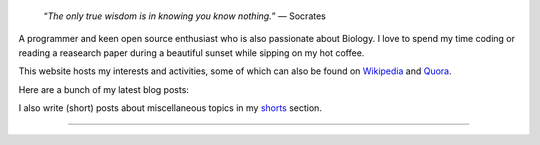 .. title: Introduction
.. slug: index
.. tags: programming, biology, computer science
.. link:
.. description: Code, Biology and bits of my life...
.. type: text

.. epigraph::
    “*The only true wisdom is in knowing you know nothing.*”
    ― Socrates

A programmer and keen open source enthusiast who is also passionate about
Biology. I love to spend my time coding or reading a reasearch paper during a
beautiful sunset while sipping on my hot coffee.

This website hosts my interests and activities, some of which can also be found
on `Wikipedia`_ and `Quora`_.


Here are a bunch of my latest blog posts:

.. post-list::
    :stop: 6

I also write (short) posts about miscellaneous topics in my `shorts`_ section.

-----------------------

.. _Wikipedia :  https://en.wikipedia.org/wiki/User:Vivek_Rai
.. _Quora :  https://www.quora.com/Vivek-Rai-5
.. _shorts : https://vivekiitkgp.github.io/shorts
